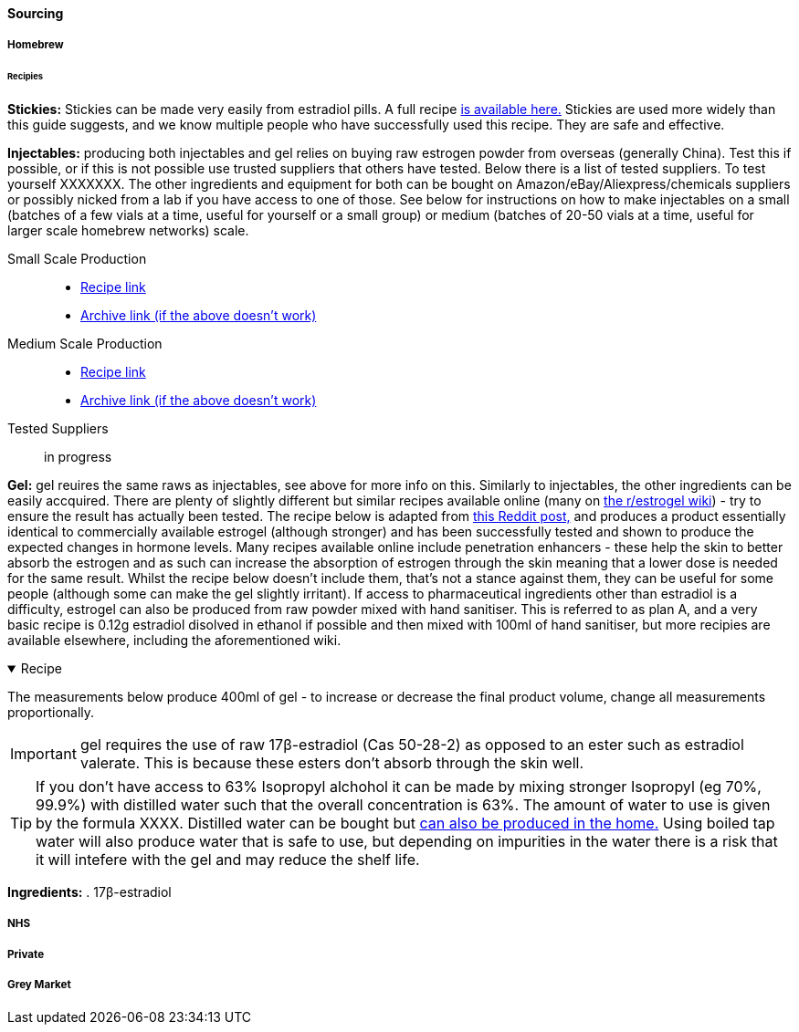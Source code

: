 ==== Sourcing

===== Homebrew

====== Recipies

*Stickies:* Stickies can be made very easily from estradiol pills. A full recipe https://stickies.neocities.org/stickies[is available here.] Stickies are used more widely than this guide suggests, and we know multiple people who have successfully used this recipe. They are safe and effective.

*Injectables:* producing both injectables and gel relies on buying raw estrogen powder from overseas (generally China). Test this if possible, or if this is not possible use trusted suppliers that others have tested. Below there is a list of tested suppliers. To test yourself XXXXXXX. The other ingredients and equipment for both can be bought on Amazon/eBay/Aliexpress/chemicals suppliers or possibly nicked from a lab if you have access to one of those. See below for instructions on how to make injectables on a small (batches of a few vials at a time, useful for yourself or a small group) or medium (batches of 20-50 vials at a time, useful for larger scale homebrew networks) scale.
//TODO explain how to test - both rough home tests and where to get commercial testing

Small Scale Production::
    * https://manufacturedbytyger.com/Tyger_Small_Guide.pdf[Recipe link]
    * https://web.archive.org/web/20230812121345/https://manufacturedbytyger.com/Tyger_Small_Guide.pdf[Archive link (if the above doesn't work)]
Medium Scale Production::
    * https://manufacturedbytyger.com/Tyger_Medium_Guide.pdf[Recipe link]
    * https://web.archive.org/web/20230812121350/https://manufacturedbytyger.com/Tyger_Medium_Guide.pdf[Archive link (if the above doesn't work)]
Tested Suppliers:: in progress
//TODO fill this in

*Gel:* gel reuires the same raws as injectables, see above for more info on this. Similarly to injectables, the other ingredients can be easily accquired. There are plenty of slightly different but similar recipes available online (many on https://www.reddit.com/r/estrogel/wiki/index/#wiki_d_-_generic_estradiol_gel_from_scratch[the r/estrogel wiki]) - try to ensure the result has actually been tested. The recipe below is adapted from https://www.reddit.com/r/estrogel/comments/zxc49u/estrogel_guide_looking_for_feedback/[this Reddit post,] and produces a product essentially identical to commercially available estrogel (although stronger) and has been successfully tested and shown to produce the expected changes in hormone levels. Many recipes available online include penetration enhancers - these help the skin to better absorb the estrogen and as such can increase the absorption of estrogen through the skin meaning that a lower dose is needed for the same result. Whilst the recipe below doesn't include them, that's not a stance against them, they can be useful for some people (although some can make the gel slightly irritant). If access to pharmaceutical ingredients other than estradiol is a difficulty, estrogel can also be produced from raw powder mixed with hand sanitiser. This is referred to as plan A, and a very basic recipe is 0.12g estradiol disolved in ethanol if possible and then mixed with 100ml of hand sanitiser, but more recipies are available elsewhere, including the aforementioned wiki.

.Recipe
[%collapsible%open]
====
****

The measurements below produce 400ml of gel - to increase or decrease the final product volume, change all measurements proportionally.

IMPORTANT: gel requires the use of raw 17β-estradiol (Cas 50-28-2) as opposed to an ester such as estradiol valerate. This is because these esters don't absorb through the skin well.

TIP: If you don't have access to 63% Isopropyl alchohol it can be made by mixing stronger Isopropyl (eg 70%, 99.9%) with distilled water such that the overall concentration is 63%. The amount of water to use is given by the formula XXXX. Distilled water can be bought but https://www.wikihow.com/Make-Distilled-Water[can also be produced in the home.] Using boiled tap water will also produce water that is safe to use, but depending on impurities in the water there is a risk that it will intefere with the gel and may reduce the shelf life.

//TODO write formula

*Ingredients:*
. 17β-estradiol 
****
====

===== NHS

//TODO note guidelines about BMI <40

===== Private

===== Grey Market